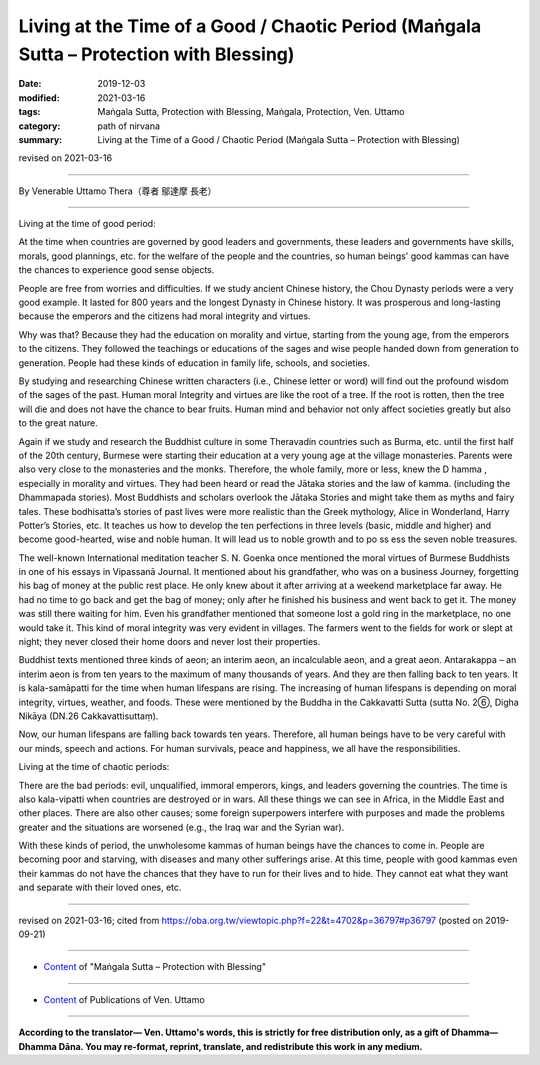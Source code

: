 ==========================================================================================
Living at the Time of a Good / Chaotic Period (Maṅgala Sutta – Protection with Blessing)
==========================================================================================

:date: 2019-12-03
:modified: 2021-03-16
:tags: Maṅgala Sutta, Protection with Blessing, Maṅgala, Protection, Ven. Uttamo
:category: path of nirvana
:summary: Living at the Time of a Good / Chaotic Period (Maṅgala Sutta – Protection with Blessing)

revised on 2021-03-16

------

By Venerable Uttamo Thera（尊者 鄔達摩 長老）

------

Living at the time of good period:

At the time when countries are governed by good leaders and governments, these leaders and governments have skills, morals, good plannings, etc. for the welfare of the people and the countries, so human beings' good kammas can have the chances to experience good sense objects.

People are free from worries and difficulties. If we study ancient Chinese history, the Chou Dynasty periods were a very good example. It lasted for 800 years and the longest Dynasty in Chinese history. It was prosperous and long-lasting because the emperors and the citizens had moral integrity and virtues. 

Why was that? Because they had the education on morality and virtue, starting from the young age, from the emperors to the citizens. They followed the teachings or educations of the sages and wise people handed down from generation to generation. People had these kinds of education in family life, schools, and societies.

By studying and researching Chinese written characters (i.e., Chinese letter or word) will find out the profound wisdom of the sages of the past. Human moral Integrity and virtues are like the root of a tree. If the root is rotten, then the tree will die and does not have the chance to bear fruits. Human mind and behavior not only affect societies greatly but also to the great nature.

Again if we study and research the Buddhist culture in some Theravadin countries such as Burma, etc. until the first half of the 20th century, Burmese were starting their education at a very young age at the village monasteries. Parents were also very close to the monasteries and the monks. Therefore, the whole family, more or less, knew the D hamma , especially in morality and virtues. They had been heard or read the Jātaka stories and the law of kamma. (including the Dhammapada stories). Most Buddhists and scholars overlook the Jātaka Stories and might take them as myths and fairy tales. These bodhisatta’s stories of past lives were more realistic than the Greek mythology, Alice in Wonderland, Harry Potter’s Stories, etc. It teaches us how to develop the ten perfections in three levels (basic, middle and higher) and become good-hearted, wise and noble human. It will lead us to noble growth and to po ss ess the seven noble treasures.

The well-known International meditation teacher S. N. Goenka once mentioned the moral virtues of Burmese Buddhists in one of his essays in Vipassanā Journal. It mentioned about his grandfather, who was on a business Journey, forgetting his bag of money at the public rest place. He only knew about it after arriving at a weekend marketplace far away. He had no time to go back and get the bag of money; only after he finished his business and went back to get it. The money was still there waiting for him. Even his grandfather mentioned that someone lost a gold ring in the marketplace, no one would take it. This kind of moral integrity was very evident in villages. The farmers went to the fields for work or slept at night; they never closed their home doors and never lost their properties.

Buddhist texts mentioned three kinds of aeon; an interim aeon, an incalculable aeon, and a great aeon. Antarakappa – an interim aeon is from ten years to the maximum of many thousands of years. And they are then falling back to ten years. It is kala-samāpatti for the time when human lifespans are rising. The increasing of human lifespans is depending on moral integrity, virtues, weather, and foods. These were mentioned by the Buddha in the Cakkavatti Sutta (sutta No. 2⑥, Digha Nikāya (DN.26 Cakkavattisuttaṃ).

Now, our human lifespans are falling back towards ten years. Therefore, all human beings have to be very careful with our minds, speech and actions. For human survivals, peace and happiness, we all have the responsibilities.

Living at the time of chaotic periods:

There are the bad periods: evil, unqualified, immoral emperors, kings, and leaders governing the countries. The time is also kala-vipatti when countries are destroyed or in wars. All these things we can see in Africa, in the Middle East and other places. There are also other causes; some foreign superpowers interfere with purposes and made the problems greater and the situations are worsened (e.g., the Iraq war and the Syrian war).

With these kinds of period, the unwholesome kammas of human beings have the chances to come in. People are becoming poor and starving, with diseases and many other sufferings arise. At this time, people with good kammas even their kammas do not have the chances that they have to run for their lives and to hide. They cannot eat what they want and separate with their loved ones, etc.

------

revised on 2021-03-16; cited from https://oba.org.tw/viewtopic.php?f=22&t=4702&p=36797#p36797 (posted on 2019-09-21)

------

- `Content <{filename}content-of-protection-with-blessings%zh.rst>`__ of "Maṅgala Sutta – Protection with Blessing"

------

- `Content <{filename}../publication-of-ven-uttamo%zh.rst>`__ of Publications of Ven. Uttamo

------

**According to the translator— Ven. Uttamo's words, this is strictly for free distribution only, as a gift of Dhamma—Dhamma Dāna. You may re-format, reprint, translate, and redistribute this work in any medium.**

..
  2021-03-16 rev. proofread by bhante
  rev. the 3rd proofread by bhante
  rev. the 2nd proofread by bhante
  2020-02-27 add & rev. proofread for-2nd-proved-by-bhante
  2019-12-03  create rst